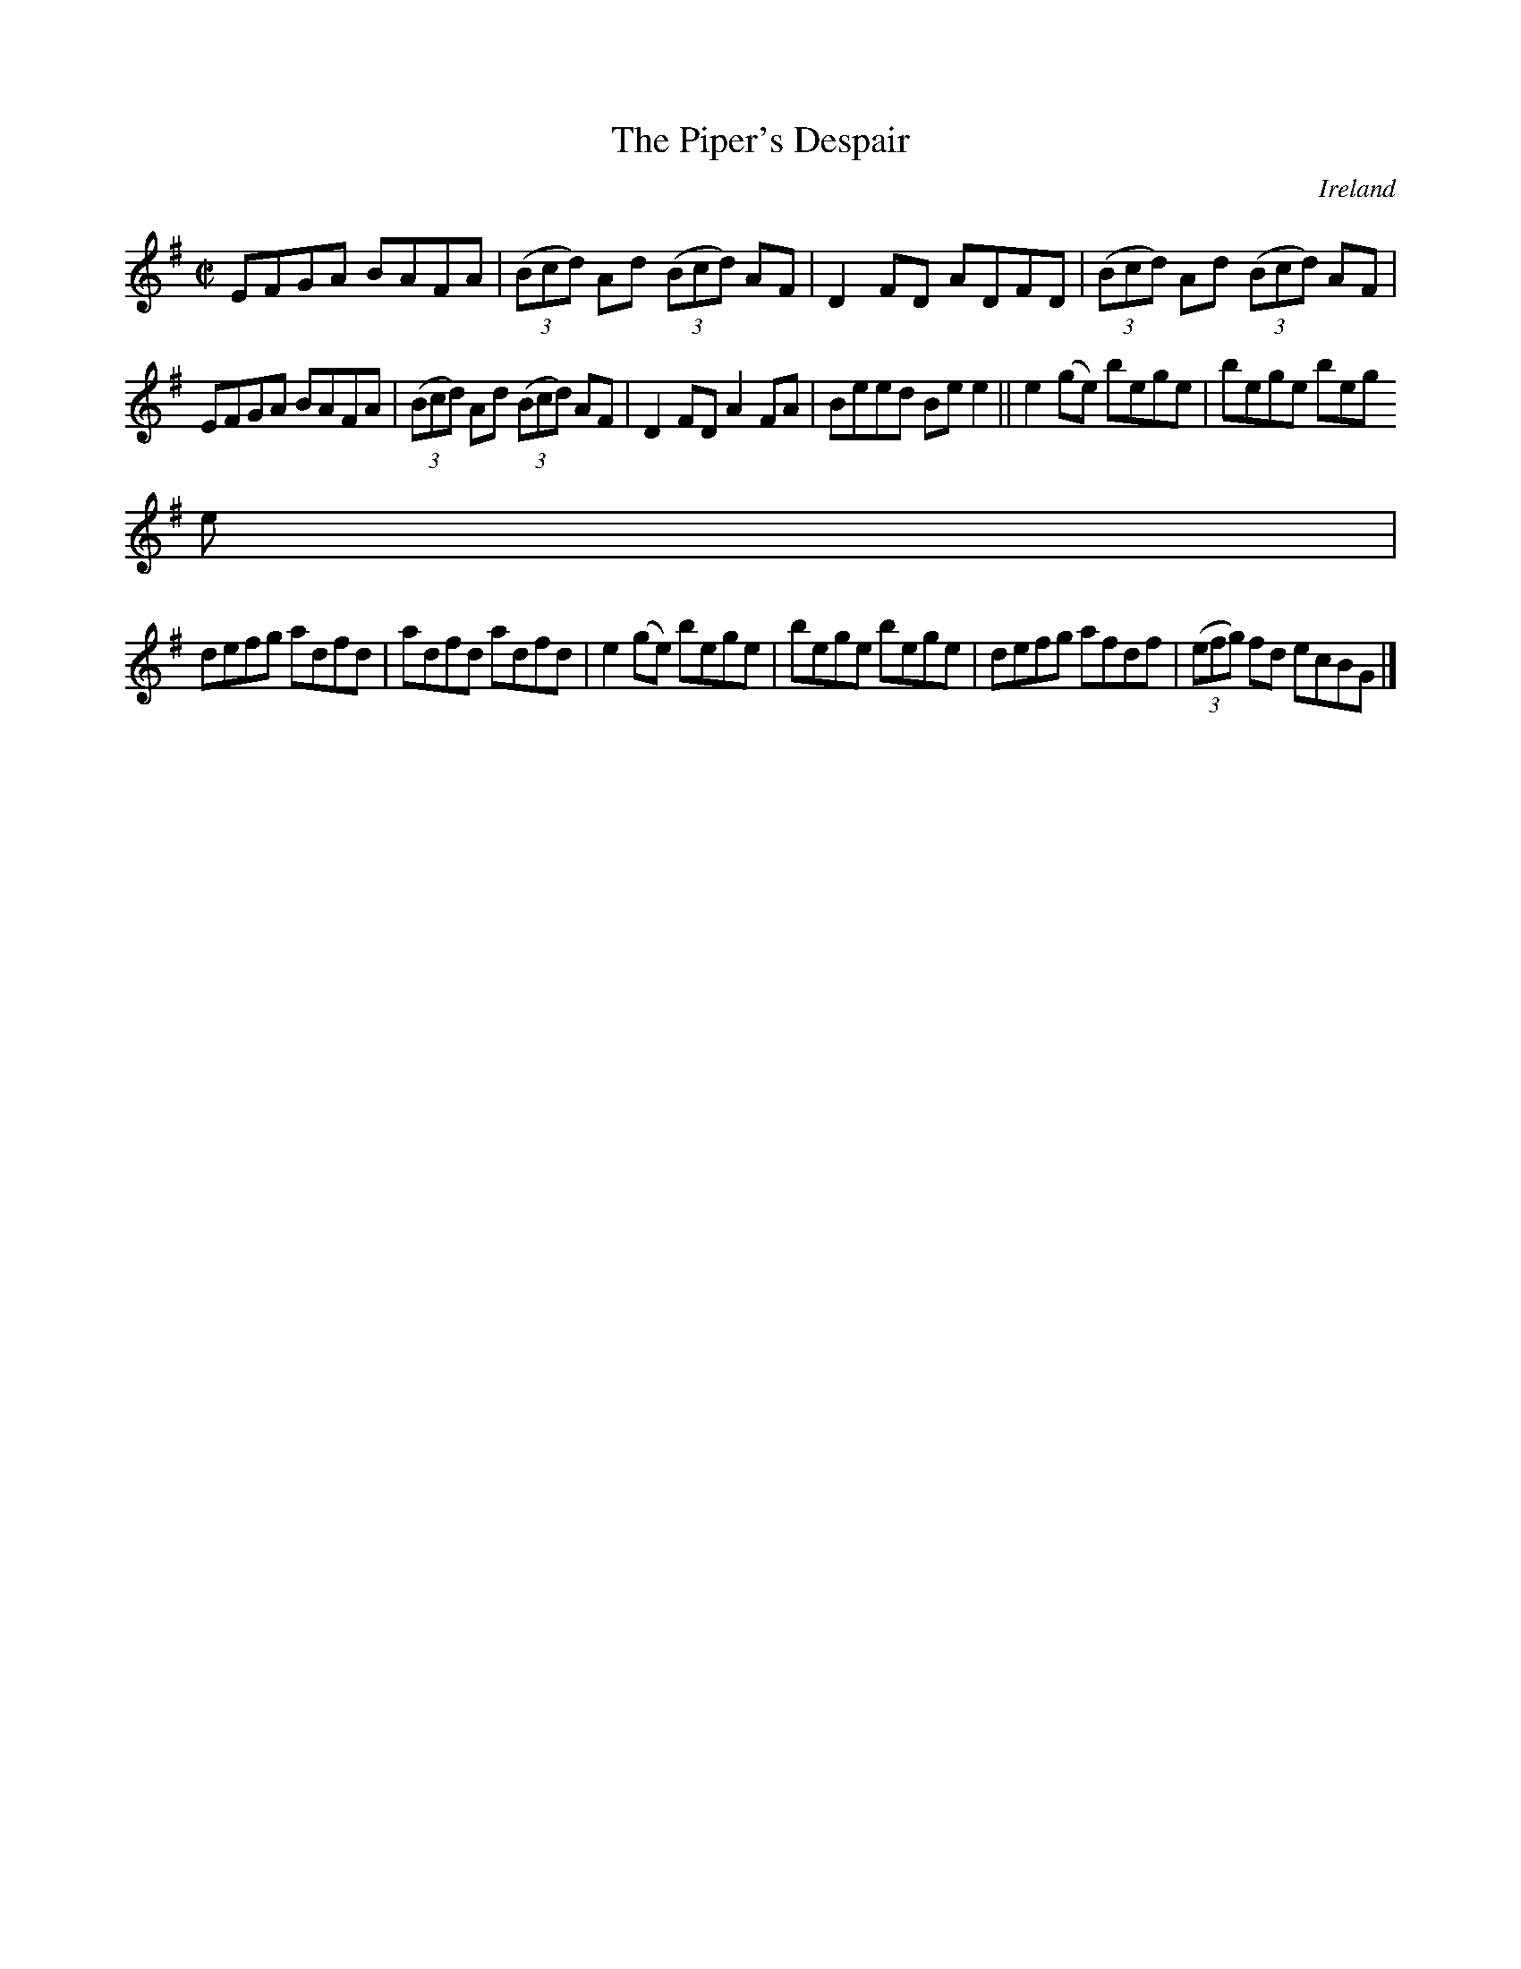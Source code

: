 X:768
T:The Piper's Despair
N:anon.
O:Ireland
B:Francis O'Neill: "The Dance Music of Ireland" (1907) no. 769
R:Reel
Z:Transcribed by Frank Nordberg - http://www.musicaviva.com
N:Music Aviva - The Internet center for free sheet music downloads
M:C|
L:1/8
K:G
EFGA BAFA|(3(Bcd) Ad (3(Bcd) AF|D2FD ADFD|(3(Bcd) Ad (3(Bcd) AF|
EFGA BAFA|(3(Bcd) Ad (3(Bcd) AF|D2FD A2FA|Beed Bee2||e2(ge) bege|bege beg
e|
defg adfd|adfd adfd|e2(ge) bege|bege bege|defg afdf|(3(efg) fd ecBG|]

